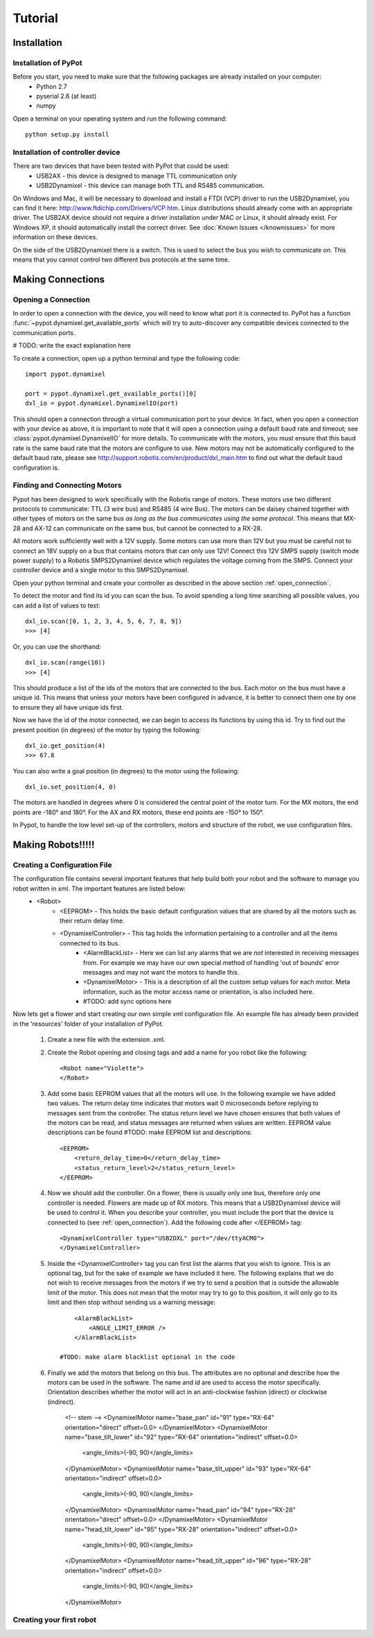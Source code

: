 Tutorial
========

Installation
------------

Installation of PyPot
*********************

Before you start, you need to make sure that the following packages are already installed on your computer:
    * Python 2.7
    * pyserial 2.6 (at least)
    * numpy 

Open a terminal on your operating system and run the following command::

    python setup.py install


Installation of controller device
*********************************

There are two devices that have been tested with PyPot that could be used:
    * USB2AX - this device is designed to manage TTL communication only
    * USB2Dynamixel - this device can manage both TTL and RS485 communication.

On Windows and Mac, it will be necessary to download and install a FTDI (VCP) driver to run the USB2Dynamixel, you can find it here: http://www.ftdichip.com/Drivers/VCP.htm. Linux distributions should already come with an appropriate driver. The USB2AX device should not require a driver installation under MAC or Linux, it should already exist. For Windows XP, it should automatically install the correct driver. See :doc:`Known Issues </knownissues>` for more information on these devices.

On the side of the USB2Dynamixel there is a switch. This is used to select the bus you wish to communicate on. This means that you cannot control two different bus protocols at the same time.



Making Connections
------------------

.. _open_connection:

Opening a Connection
********************

In order to open a connection with the device, you will need to know what port it is connected to. PyPot has a function :func:`~pypot.dynamixel.get_available_ports` which will try to auto-discover any compatible devices connected to the communication ports. 

# TODO: write the exact explanation here

To create a connection, open up a python terminal and type the following code::

    import pypot.dynamixel
    
    port = pypot.dynamixel.get_available_ports()[0]
    dxl_io = pypot.dynamixel.DynamixelIO(port)
    
This should open a connection through a virtual communication port to your device. 
In fact, when you open a connection with your device as above, it is important to note that it will open a connection using a default baud rate and timeout; see :class:`pypot.dynamixel.DynamixelIO` for more details. To communicate with the motors, you must ensure that this baud rate is the same baud rate that the motors are configure to use. New motors may not be automatically configured to the default baud rate, please see http://support.robotis.com/en/product/dxl_main.htm to find out what the default baud configuration is.


Finding and Connecting Motors
*****************************

Pypot has been designed to work specifically with the Robotis range of motors. These motors use two different protocols to communicate: TTL (3 wire bus) and RS485 (4 wire Bus). The motors can be daisey chained together with other types of motors on the same bus *as long as the bus communicates using the same protocol*. This means that MX-28 and AX-12 can communicate on the same bus, but cannot be connected to a RX-28.

All motors work sufficiently well with a 12V supply. Some motors can use more than 12V but you must be careful not to connect an 18V supply on a bus that contains motors that can only use 12V! Connect this 12V SMPS supply (switch mode power supply) to a Robotis SMPS2Dynamixel  device which regulates the voltage coming from the SMPS. Connect your controller device and a single motor to this SMPS2Dynamixel. 

Open your python terminal and create your controller as described in the above section :ref:`open_connection`.
    
To detect the motor and find its id you can scan the bus. To avoid spending a long time searching all possible values, you can add a list of values to test::

    dxl_io.scan([0, 1, 2, 3, 4, 5, 6, 7, 8, 9])
    >>> [4]
    
Or, you can use the shorthand::

    dxl_io.scan(range(10))
    >>> [4]

This should produce a list of the ids of the motors that are connected to the bus. Each motor on the bus must have a unique id. This means that unless your motors have been configured in advance, it is better to connect them one by one to ensure they all have unique ids first.

Now we have the id of the motor connected, we can begin to access its functions by using this id. Try to find out the present position (in degrees) of the motor by typing the following::

    dxl_io.get_position(4)
    >>> 67.8
    
You can also write a goal position (in degrees) to the motor using the following::

    dxl_io.set_position(4, 0) 

The motors are handled in degrees where 0 is considered the central point of the motor turn. For the MX motors, the end points are -180° and 180°. For the AX and RX motors, these end points are -150° to 150°. 

In Pypot, to handle the low level set-up of the controllers, motors and structure of the robot, we use configuration files.


Making Robots!!!!!
------------------

Creating a Configuration File
*****************************

The configuration file contains several important features that help build both your robot and the software to manage you robot written in xml. The important features are listed below:
    * <Robot> 
        * <EEPROM> - This holds the basic default configuration values that are shared by all the motors such as their return delay time.
        * <DynamixelController> - This tag holds the information pertaining to a controller and all the items connected to its bus.
            * <AlarmBlackList> - Here we can list any alarms that we are *not* interested in receiving messages from. For example we may have our own special method of handling 'out of bounds' error messages and may not want the motors to handle this.
            * <DynamixelMotor> - This is a description of all the custom setup values for each motor. Meta information, such as the motor access name or orientation, is also included here.
            * #TODO: add sync options here

Now lets get a flower and start creating our own simple xml configuration file. An example file has already been provided in the 'resources' folder of your installation of PyPot.

    #. Create a new file with the extension .xml. 
    #. Create the Robot opening and closing tags and add a name for you robot like the following::
        
        <Robot name="Violette">
        </Robot>
    
    #. Add some basic EEPROM values that all the motors will use. In the following example we have added two values. The return delay time indicates that motors wait 0 microseconds before replying to messages sent from the controller. The status return level we have chosen ensures that both values of the motors can be read, and status messages are returned when values are written. EEPROM value descriptions can be found #TODO: make EEPROM list and descriptions::
            
            <EEPROM>
                <return_delay_time>0</return_delay_time>
                <status_return_level>2</status_return_level>
            </EEPROM>
            
    #. Now we should add the controller. On a flower, there is usually only one bus, therefore only one controller is needed. Flowers are made up of RX motors. This means that a USB2Dynamixel device will be used to control it. When you describe your controller, you must include the port that the device is connected to (see :ref:`open_connection`). Add the following code after </EEPROM> tag::
    
            <DynamixelController type="USB2DXL" port="/dev/ttyACM0">
            </DynamixelController>
        
    #. Inside the <DynamixelController> tag you can first list the alarms that you wish to ignore. This is an optional tag, but for the sake of example we have included it here. The following explains that we do not wish to receive messages from the motors if we try to send a position that is outside the allowable limit of the motor. This does not mean that the motor may try to go to this position, it will only go to its limit and then stop without sending us a warning message::
                
            <AlarmBlackList>
                <ANGLE_LIMIT_ERROR />
            </AlarmBlackList>
        
        #TODO: make alarm blacklist optional in the code
    
    #. Finally we add the motors that belong on this bus. The attributes are no optional and describe how the motors can be used in the software. The name and id are used to access the motor specifically. Orientation describes whether the motor will act in an anti-clockwise fashion (direct) or clockwise (indirect).
    
            <!-- stem -->
            <DynamixelMotor name="base_pan" id="91" type="RX-64" orientation="direct" offset=0.0>
            </DynamixelMotor>
            <DynamixelMotor name="base_tilt_lower" id="92" type="RX-64" orientation="indirect" offset=0.0>
                <angle_limits>(-90, 90)</angle_limits>
            </DynamixelMotor>
            <DynamixelMotor name="base_tilt_upper" id="93" type="RX-64" orientation="indirect" offset=0.0>
                <angle_limits>(-90, 90)</angle_limits>
            </DynamixelMotor>
            <DynamixelMotor name="head_pan" id="94" type="RX-28" orientation="direct" offset=0.0>
            </DynamixelMotor>
            <DynamixelMotor name="head_tilt_lower" id="95" type="RX-28" orientation="indirect" offset=0.0>
                <angle_limits>(-90, 90)</angle_limits>
            </DynamixelMotor>
            <DynamixelMotor name="head_tilt_upper" id="96" type="RX-28" orientation="indirect" offset=0.0>
                <angle_limits>(-90, 90)</angle_limits>
            </DynamixelMotor>
        
    

Creating your first robot
*************************
